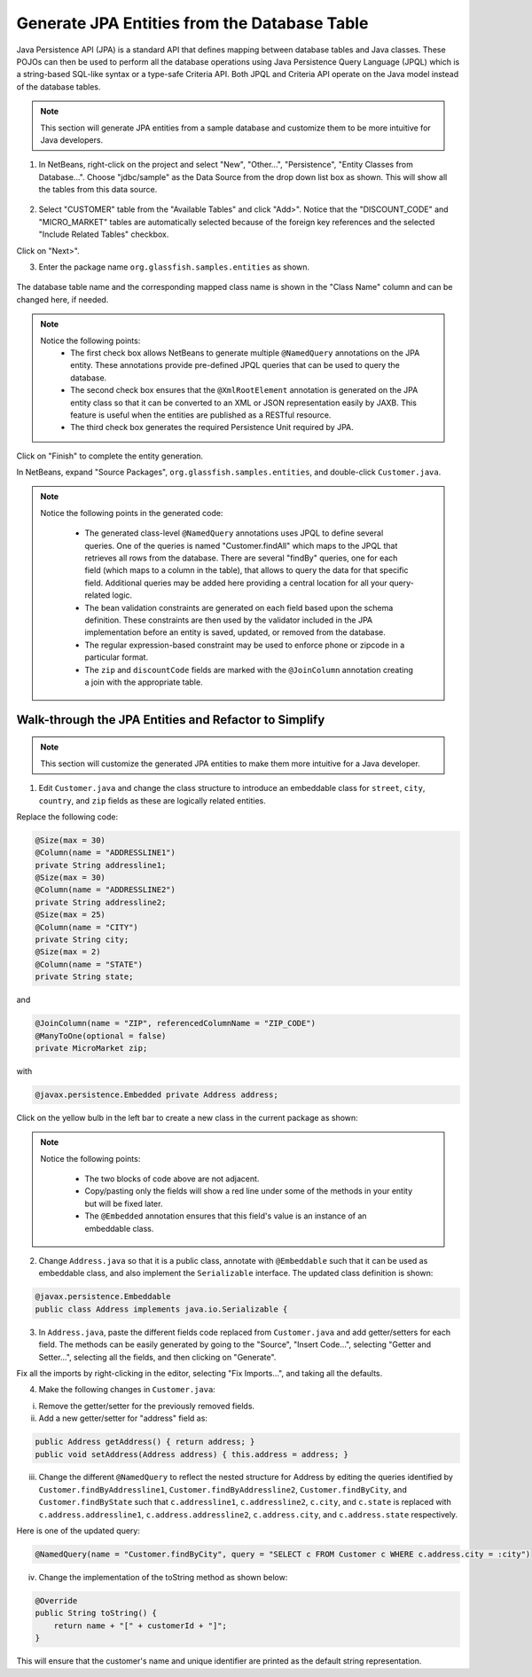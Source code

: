 Generate JPA Entities from the Database Table
====================================================================

Java Persistence API (JPA) is a standard API that defines mapping between database tables and Java classes. These POJOs can then be used to perform all the database operations using Java Persistence Query Language (JPQL) which is a string-based SQL-like syntax or a type-safe Criteria API. Both JPQL and Criteria API operate on the Java model instead of the database tables.

.. note::
   This section will generate JPA entities from a sample database and customize them to be more intuitive for Java developers.


1. In NetBeans, right-click on  the project and select "New", "Other...", "Persistence", "Entity Classes from Database...". Choose "jdbc/sample" as the Data Source from the drop down list box as shown. This will show all the tables from this data source.

.. figure:: images/04-choose-table.png

2.  Select "CUSTOMER" table from the "Available Tables" and click "Add>". Notice that the "DISCOUNT_CODE" and "MICRO_MARKET" tables are automatically selected because of the foreign key references and the selected "Include Related Tables" checkbox.

Click on "Next>".

3. Enter the package name ``org.glassfish.samples.entities`` as shown.

.. figure:: images/04-enter-entity-package.png

The database table name and the corresponding mapped class name is shown in the "Class Name" column and can be changed here, if needed.

.. note::
   Notice the following points:
    * The first check box allows NetBeans to generate multiple ``@NamedQuery`` annotations on the JPA  entity. These annotations provide pre-defined JPQL queries that can be used to query the database.
    * The second check box ensures that the ``@XmlRootElement`` annotation is generated on the JPA entity class so that it can be converted to an XML or JSON representation easily by JAXB. This feature is useful when the entities are published as a RESTful resource.
    * The third check box generates the required Persistence Unit required by JPA.

Click on "Finish" to complete the entity generation.

In NetBeans, expand "Source Packages", ``org.glassfish.samples.entities``, and double-click ``Customer.java``.

.. note::
   Notice the following points in the generated code:

    * The generated class-level ``@NamedQuery`` annotations uses JPQL to define several queries. One of the queries is named "Customer.findAll" which maps to the JPQL that retrieves all rows from the database. There are several "findBy" queries, one for each field (which maps to a column in the table), that allows to query the data for that specific field. Additional queries may be added here providing a central location for all your query-related logic.
    * The bean validation constraints are generated on each field based upon the schema definition. These constraints are then used by the validator included in the JPA implementation before an entity is saved, updated, or removed from the database.
    * The regular expression-based constraint may be used to enforce phone or zipcode in a particular format.
    * The ``zip`` and ``discountCode`` fields are marked with the ``@JoinColumn`` annotation  creating a join with the appropriate table.

Walk-through the JPA Entities and Refactor to Simplify
--------------------------------------------------------------------------------------

.. note::
   This section will customize the generated JPA entities to make them more intuitive for a Java developer.
   
1.  Edit ``Customer.java`` and change the class structure to introduce an embeddable class for ``street``, ``city``, ``country``, and ``zip`` fields as these are logically related entities. 

Replace the following code:

.. code-block:: java

    @Size(max = 30)
    @Column(name = "ADDRESSLINE1")
    private String addressline1;
    @Size(max = 30)
    @Column(name = "ADDRESSLINE2")
    private String addressline2;
    @Size(max = 25)
    @Column(name = "CITY")
    private String city;
    @Size(max = 2)
    @Column(name = "STATE")
    private String state;

and

.. code-block:: java

    @JoinColumn(name = "ZIP", referencedColumnName = "ZIP_CODE")
    @ManyToOne(optional = false)
    private MicroMarket zip;

with 

.. code-block:: java

    @javax.persistence.Embedded private Address address;
    
Click on the yellow bulb in the left bar to create a new class in the current package as shown:

.. figure:: images/04-modify-code.png

.. note::
   Notice the following points:

    * The two blocks of code above are not adjacent.
    * Copy/pasting only the fields will show a red line under some of the methods in your entity but will be fixed later.
    * The ``@Embedded`` annotation ensures that this field's value is an instance of an embeddable class.


2. Change ``Address.java`` so that it is a public class, annotate with ``@Embeddable`` such that it can be used as embeddable class, and also implement the ``Serializable`` interface. The updated class definition is shown:

.. code-block:: java

    @javax.persistence.Embeddable
    public class Address implements java.io.Serializable {
    
3. In ``Address.java``, paste the different fields code replaced from ``Customer.java`` and add getter/setters for each field. The methods can be easily generated by going to the "Source", "Insert Code...", selecting "Getter and Setter...", selecting all the fields, and then clicking on "Generate".

Fix all the imports by right-clicking in the editor, selecting "Fix Imports...", and taking all the defaults.

4. Make the following changes in ``Customer.java``:

i. Remove the getter/setter for the previously removed fields.
ii. Add a new getter/setter for "address" field as:

.. code-block:: java

    public Address getAddress() { return address; }
    public void setAddress(Address address) { this.address = address; }

iii. Change the different ``@NamedQuery`` to reflect the nested structure for Address by editing the queries identified by ``Customer.findByAddressline1``, ``Customer.findByAddressline2``, ``Customer.findByCity``, and ``Customer.findByState`` such that ``c.addressline1``, ``c.addressline2``, ``c.city``, and ``c.state`` is replaced with ``c.address.addressline1``, ``c.address.addressline2``, ``c.address.city``, and ``c.address.state`` respectively.

Here is one of the updated query:

.. code-block:: java

    @NamedQuery(name = "Customer.findByCity", query = "SELECT c FROM Customer c WHERE c.address.city = :city")

iv. Change the implementation of the toString method as shown below:

.. code-block:: java

    @Override
    public String toString() {
        return name + "[" + customerId + "]";
    }

This will ensure that the customer's name and unique identifier are printed as the default string representation.

